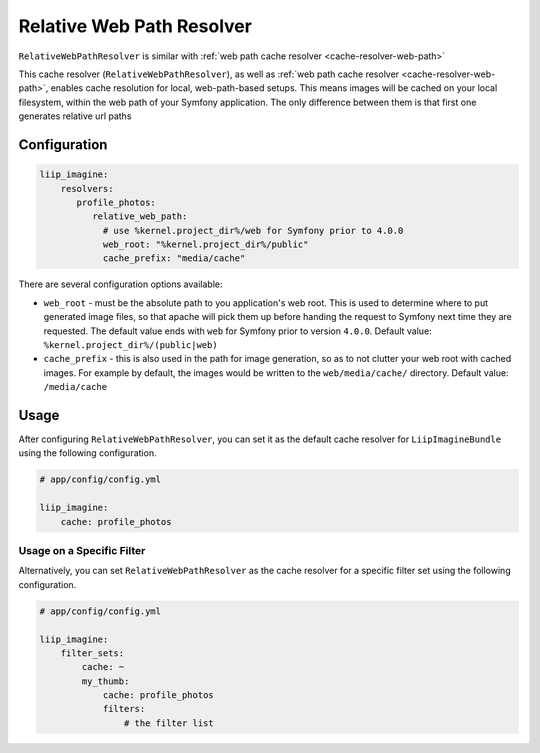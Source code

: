 
.. _cache-resolver-relative-web-path:

Relative Web Path Resolver
=================

``RelativeWebPathResolver`` is similar with :ref:`web path cache resolver <cache-resolver-web-path>`


This cache resolver (``RelativeWebPathResolver``), as well as
:ref:`web path cache resolver <cache-resolver-web-path>`, enables cache resolution for
local, web-path-based setups. This means images will be cached on your
local filesystem, within the web path of your Symfony application.
The only difference between them is that first one generates relative url paths

Configuration
-------------
.. code-block:: yaml

    liip_imagine:
        resolvers:
           profile_photos:
              relative_web_path:
                # use %kernel.project_dir%/web for Symfony prior to 4.0.0
                web_root: "%kernel.project_dir%/public"
                cache_prefix: "media/cache"

There are several configuration options available:

* ``web_root`` - must be the absolute path to you application's web root. This
  is used to determine where to put generated image files, so that apache
  will pick them up before handing the request to Symfony next time they
  are requested. The default value ends with ``web`` for Symfony prior to
  version ``4.0.0``.
  Default value: ``%kernel.project_dir%/(public|web)``
* ``cache_prefix`` - this is also used in the path for image generation, so
  as to not clutter your web root with cached images. For example by default,
  the images would be written to the ``web/media/cache/`` directory.
  Default value: ``/media/cache``

Usage
-----
After configuring ``RelativeWebPathResolver``, you can set it as the default cache resolver
for ``LiipImagineBundle`` using the following configuration.

.. code-block:: yaml

    # app/config/config.yml

    liip_imagine:
        cache: profile_photos


Usage on a Specific Filter
~~~~~~~~~~~~~~~~~~~~~~~~~~

Alternatively, you can set ``RelativeWebPathResolver`` as the cache resolver for a specific
filter set using the following configuration.

.. code-block:: yaml

    # app/config/config.yml

    liip_imagine:
        filter_sets:
            cache: ~
            my_thumb:
                cache: profile_photos
                filters:
                    # the filter list

